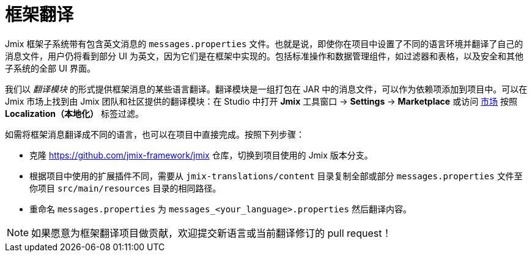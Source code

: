 = 框架翻译

Jmix 框架子系统带有包含英文消息的 `messages.properties` 文件。也就是说，即使你在项目中设置了不同的语言环境并翻译了自己的消息文件，用户仍将看到部分 UI 为英文，因为它们是在框架中实现的。包括标准操作和数据管理组件，如过滤器和表格，以及安全和其他子系统的全部 UI 界面。

我们以 _翻译模块_ 的形式提供框架消息的某些语言翻译。翻译模块是一组打包在 JAR 中的消息文件，可以作为依赖项添加到项目中。可以在 Jmix 市场上找到由 Jmix 团队和社区提供的翻译模块：在 Studio 中打开 *Jmix* 工具窗口 -> *Settings* -> *Marketplace* 或访问 https://www.jmix.cn/marketplace[市场^] 按照 *Localization（本地化）* 标签过滤。

如需将框架消息翻译成不同的语言，也可以在项目中直接完成。按照下列步骤：

* 克隆 https://github.com/jmix-framework/jmix[https://github.com/jmix-framework/jmix^] 仓库，切换到项目使用的 Jmix 版本分支。
* 根据项目中使用的扩展插件不同，需要从 `jmix-translations/content` 目录复制全部或部分 `messages.properties` 文件至你项目 `src/main/resources` 目录的相同路径。
* 重命名 `messages.properties` 为 `messages_<your_language>.properties` 然后翻译内容。

NOTE: 如果愿意为框架翻译项目做贡献，欢迎提交新语言或当前翻译修订的 pull request！
